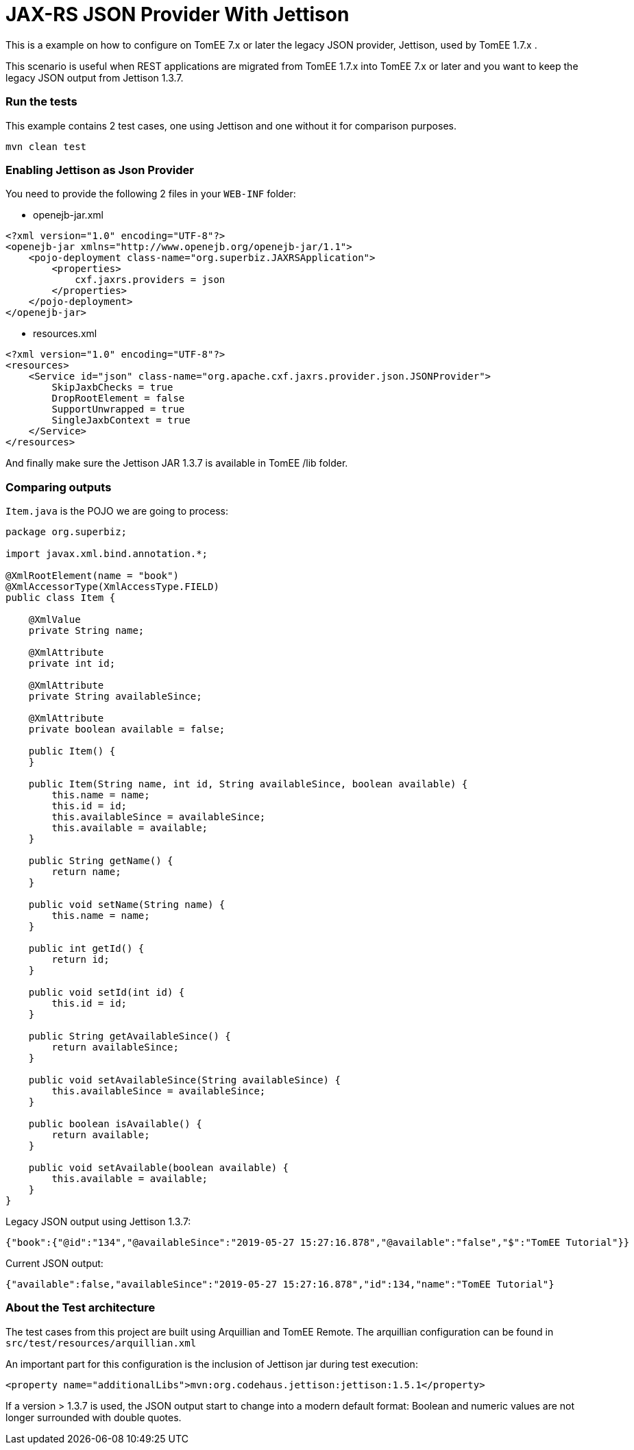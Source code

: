 = JAX-RS JSON Provider With Jettison
:index-group: REST
:jbake-type: page
:jbake-status: status=published

This is a example on how to configure on TomEE  7.x or later the legacy JSON provider, Jettison, used by TomEE 1.7.x .


This scenario is useful when REST applications are migrated from TomEE 1.7.x into TomEE  7.x or later and you want to keep the legacy JSON output from Jettison 1.3.7.


=== Run the tests
This example contains 2 test cases, one using Jettison and one without it for comparison purposes.

[source,java]
----
mvn clean test 
----


=== Enabling Jettison as Json Provider

You need to provide the following 2 files in your `WEB-INF` folder:

* openejb-jar.xml
[source,xml]
----
<?xml version="1.0" encoding="UTF-8"?>
<openejb-jar xmlns="http://www.openejb.org/openejb-jar/1.1">
    <pojo-deployment class-name="org.superbiz.JAXRSApplication">
        <properties>
            cxf.jaxrs.providers = json
        </properties>
    </pojo-deployment>
</openejb-jar>

----

* resources.xml

[source,java]
----

<?xml version="1.0" encoding="UTF-8"?>
<resources>
    <Service id="json" class-name="org.apache.cxf.jaxrs.provider.json.JSONProvider">
        SkipJaxbChecks = true
        DropRootElement = false
        SupportUnwrapped = true
        SingleJaxbContext = true
    </Service>
</resources>

----

And finally make sure the Jettison JAR 1.3.7 is available in TomEE /lib folder.

=== Comparing outputs

`Item.java` is the POJO we are going to process:

[source,java]
----
package org.superbiz;

import javax.xml.bind.annotation.*;

@XmlRootElement(name = "book")
@XmlAccessorType(XmlAccessType.FIELD)
public class Item {

    @XmlValue
    private String name;

    @XmlAttribute
    private int id;

    @XmlAttribute
    private String availableSince;

    @XmlAttribute
    private boolean available = false;

    public Item() {
    }

    public Item(String name, int id, String availableSince, boolean available) {
        this.name = name;
        this.id = id;
        this.availableSince = availableSince;
        this.available = available;
    }

    public String getName() {
        return name;
    }

    public void setName(String name) {
        this.name = name;
    }

    public int getId() {
        return id;
    }

    public void setId(int id) {
        this.id = id;
    }

    public String getAvailableSince() {
        return availableSince;
    }

    public void setAvailableSince(String availableSince) {
        this.availableSince = availableSince;
    }

    public boolean isAvailable() {
        return available;
    }

    public void setAvailable(boolean available) {
        this.available = available;
    }
}
----


Legacy JSON output using Jettison 1.3.7:
[source,java]
----
{"book":{"@id":"134","@availableSince":"2019-05-27 15:27:16.878","@available":"false","$":"TomEE Tutorial"}}
----

Current JSON output:

[source,java]
----
{"available":false,"availableSince":"2019-05-27 15:27:16.878","id":134,"name":"TomEE Tutorial"}
----

=== About the Test architecture

The test cases from this project are built using Arquillian and TomEE
Remote. The arquillian configuration can be found in
`src/test/resources/arquillian.xml`

An important part for this configuration is the inclusion of Jettison jar during test execution:

[source,xml]
----
<property name="additionalLibs">mvn:org.codehaus.jettison:jettison:1.5.1</property>
----

If a version > 1.3.7 is used, the JSON output start to change into a modern default format: Boolean and numeric values are not longer surrounded with double quotes.
